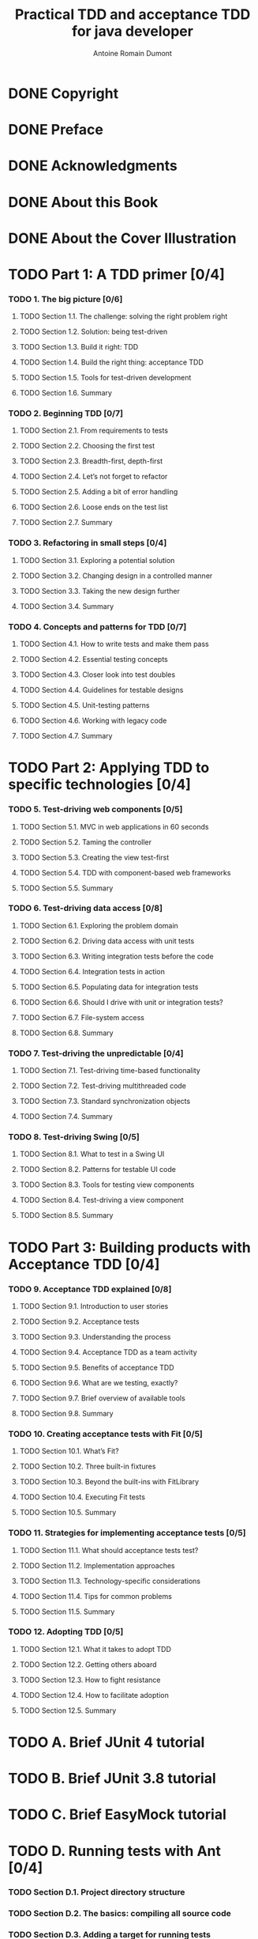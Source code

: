 #+Title: Practical TDD and acceptance TDD for java developer
#+author: Antoine Romain Dumont
#+STARTUP: indent
#+STARTUP: hidestars odd

* DONE Copyright
CLOSED: [2011-10-29 sam. 13:45]
* DONE Preface
CLOSED: [2011-10-29 sam. 13:45]
* DONE Acknowledgments
CLOSED: [2011-10-29 sam. 13:45]
* DONE About this Book
CLOSED: [2011-10-29 sam. 13:45]
* DONE About the Cover Illustration
CLOSED: [2011-10-29 sam. 13:45]
* TODO Part 1: A TDD primer [0/4]
*** TODO 1. The big picture [0/6]
***** TODO Section 1.1. The challenge: solving the right problem right
***** TODO Section 1.2. Solution: being test-driven
***** TODO Section 1.3. Build it right: TDD
***** TODO Section 1.4. Build the right thing: acceptance TDD
***** TODO Section 1.5. Tools for test-driven development
***** TODO Section 1.6. Summary
*** TODO 2. Beginning TDD [0/7]
***** TODO Section 2.1. From requirements to tests
***** TODO Section 2.2. Choosing the first test
***** TODO Section 2.3. Breadth-first, depth-first
***** TODO Section 2.4. Let’s not forget to refactor
***** TODO Section 2.5. Adding a bit of error handling
***** TODO Section 2.6. Loose ends on the test list
***** TODO Section 2.7. Summary
*** TODO 3. Refactoring in small steps [0/4]
***** TODO Section 3.1. Exploring a potential solution
***** TODO Section 3.2. Changing design in a controlled manner
***** TODO Section 3.3. Taking the new design further
***** TODO Section 3.4. Summary
*** TODO 4. Concepts and patterns for TDD [0/7]
***** TODO Section 4.1. How to write tests and make them pass
***** TODO Section 4.2. Essential testing concepts
***** TODO Section 4.3. Closer look into test doubles
***** TODO Section 4.4. Guidelines for testable designs
***** TODO Section 4.5. Unit-testing patterns
***** TODO Section 4.6. Working with legacy code
***** TODO Section 4.7. Summary
* TODO Part 2: Applying TDD to specific technologies [0/4]
*** TODO 5. Test-driving web components [0/5]
***** TODO Section 5.1. MVC in web applications in 60 seconds
***** TODO Section 5.2. Taming the controller
***** TODO Section 5.3. Creating the view test-first
***** TODO Section 5.4. TDD with component-based web frameworks
***** TODO Section 5.5. Summary
*** TODO 6. Test-driving data access [0/8]
***** TODO Section 6.1. Exploring the problem domain
***** TODO Section 6.2. Driving data access with unit tests
***** TODO Section 6.3. Writing integration tests before the code
***** TODO Section 6.4. Integration tests in action
***** TODO Section 6.5. Populating data for integration tests
***** TODO Section 6.6. Should I drive with unit or integration tests?
***** TODO Section 6.7. File-system access
***** TODO Section 6.8. Summary
*** TODO 7. Test-driving the unpredictable [0/4]
***** TODO Section 7.1. Test-driving time-based functionality
***** TODO Section 7.2. Test-driving multithreaded code
***** TODO Section 7.3. Standard synchronization objects
***** TODO Section 7.4. Summary
*** TODO 8. Test-driving Swing [0/5]
***** TODO Section 8.1. What to test in a Swing UI
***** TODO Section 8.2. Patterns for testable UI code
***** TODO Section 8.3. Tools for testing view components
***** TODO Section 8.4. Test-driving a view component
***** TODO Section 8.5. Summary
* TODO Part 3: Building products with Acceptance TDD [0/4]
*** TODO 9. Acceptance TDD explained [0/8]
***** TODO Section 9.1. Introduction to user stories
***** TODO Section 9.2. Acceptance tests
***** TODO Section 9.3. Understanding the process
***** TODO Section 9.4. Acceptance TDD as a team activity
***** TODO Section 9.5. Benefits of acceptance TDD
***** TODO Section 9.6. What are we testing, exactly?
***** TODO Section 9.7. Brief overview of available tools
***** TODO Section 9.8. Summary
*** TODO 10. Creating acceptance tests with Fit [0/5]
***** TODO Section 10.1. What’s Fit?
***** TODO Section 10.2. Three built-in fixtures
***** TODO Section 10.3. Beyond the built-ins with FitLibrary
***** TODO Section 10.4. Executing Fit tests
***** TODO Section 10.5. Summary
*** TODO 11. Strategies for implementing acceptance tests [0/5]
***** TODO Section 11.1. What should acceptance tests test?
***** TODO Section 11.2. Implementation approaches
***** TODO Section 11.3. Technology-specific considerations
***** TODO Section 11.4. Tips for common problems
***** TODO Section 11.5. Summary
*** TODO 12. Adopting TDD [0/5]
***** TODO Section 12.1. What it takes to adopt TDD
***** TODO Section 12.2. Getting others aboard
***** TODO Section 12.3. How to fight resistance
***** TODO Section 12.4. How to facilitate adoption
***** TODO Section 12.5. Summary
* TODO A. Brief JUnit 4 tutorial
* TODO B. Brief JUnit 3.8 tutorial
* TODO C. Brief EasyMock tutorial
* TODO D. Running tests with Ant [0/4]
*** TODO Section D.1. Project directory structure
*** TODO Section D.2. The basics: compiling all source code
*** TODO Section D.3. Adding a target for running tests
*** TODO Section D.4. Generating a human-readable report
* TODO Resources [0/4]
*** TODO Works cited
*** TODO Additional resources
*** TODO Online resources
*** TODO Index
